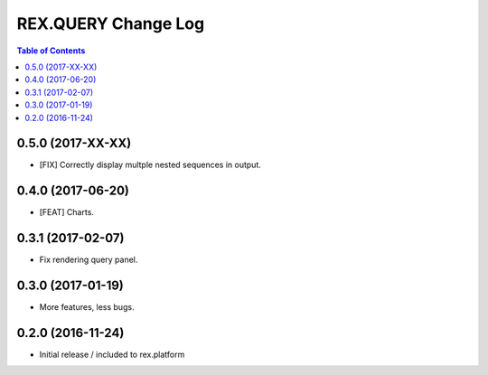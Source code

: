 ************************
  REX.QUERY Change Log
************************

.. contents:: Table of Contents

0.5.0 (2017-XX-XX)
==================

* [FIX] Correctly display multple nested sequences in output.

0.4.0 (2017-06-20)
==================

* [FEAT] Charts.

0.3.1 (2017-02-07)
==================

* Fix rendering query panel.

0.3.0 (2017-01-19)
==================

* More features, less bugs.

0.2.0 (2016-11-24)
==================

* Initial release / included to rex.platform


